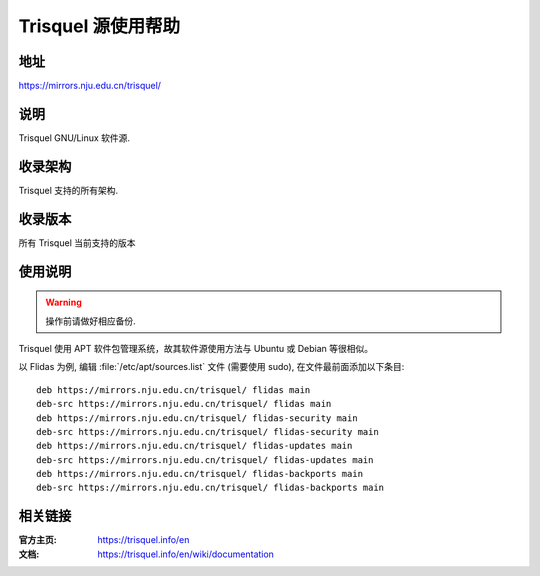 ===================
Trisquel 源使用帮助
===================

地址
====

https://mirrors.nju.edu.cn/trisquel/

说明
====

Trisquel GNU/Linux 软件源.

收录架构
========

Trisquel 支持的所有架构.

收录版本
========

所有 Trisquel 当前支持的版本

使用说明
========

.. warning::
    操作前请做好相应备份.

Trisquel 使用 APT 软件包管理系统，故其软件源使用方法与 Ubuntu 或 Debian 等很相似。

以 Flidas 为例, 编辑 :file:`/etc/apt/sources.list` 文件 (需要使用 sudo), 在文件最前面添加以下条目:

::

  deb https://mirrors.nju.edu.cn/trisquel/ flidas main
  deb-src https://mirrors.nju.edu.cn/trisquel/ flidas main
  deb https://mirrors.nju.edu.cn/trisquel/ flidas-security main
  deb-src https://mirrors.nju.edu.cn/trisquel/ flidas-security main
  deb https://mirrors.nju.edu.cn/trisquel/ flidas-updates main
  deb-src https://mirrors.nju.edu.cn/trisquel/ flidas-updates main
  deb https://mirrors.nju.edu.cn/trisquel/ flidas-backports main
  deb-src https://mirrors.nju.edu.cn/trisquel/ flidas-backports main

相关链接
========

:官方主页: https://trisquel.info/en
:文档: https://trisquel.info/en/wiki/documentation

